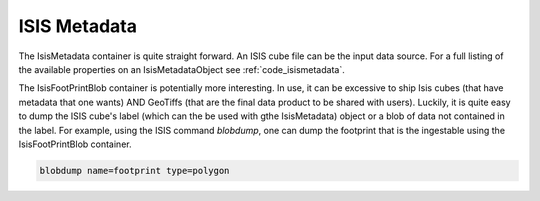 ISIS Metadata
=============

The IsisMetadata container is quite straight forward. An ISIS cube file can be the input data source. For a full listing of the available properties on an IsisMetadataObject see :ref:`code_isismetadata`.

The IsisFootPrintBlob container is potentially more interesting. In use, it can be excessive to ship Isis cubes (that have metadata that one wants) AND GeoTiffs (that are the final data product to be shared with users). Luckily, it is quite easy to dump the ISIS cube's label (which can the be used with gthe IsisMetadata) object or a blob of data not contained in the label. For example, using the ISIS command `blobdump`, one can dump the footprint that is the ingestable using the IsisFootPrintBlob container.

.. code-block:: bash

  blobdump name=footprint type=polygon
  
